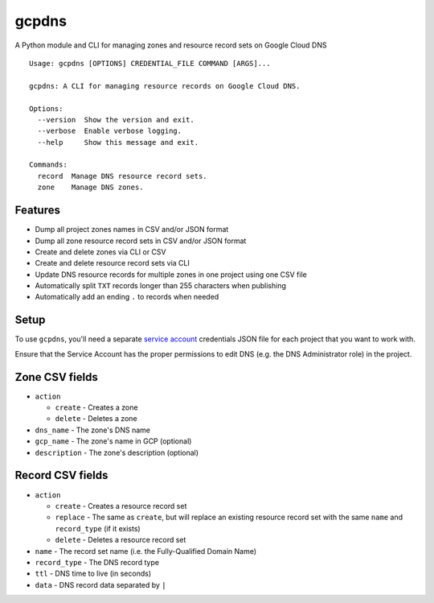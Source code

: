 ======
gcpdns
======

A Python module and CLI for managing zones and resource record sets on Google Cloud DNS

::

    Usage: gcpdns [OPTIONS] CREDENTIAL_FILE COMMAND [ARGS]...

    gcpdns: A CLI for managing resource records on Google Cloud DNS.

    Options:
      --version  Show the version and exit.
      --verbose  Enable verbose logging.
      --help     Show this message and exit.

    Commands:
      record  Manage DNS resource record sets.
      zone    Manage DNS zones.

Features
--------

- Dump all project zones names in CSV and/or JSON format
- Dump all zone resource record sets in CSV and/or JSON format
- Create and delete zones via CLI or CSV
- Create and delete resource record sets via CLI
- Update DNS resource records for multiple zones in one project using one CSV
  file
- Automatically split ``TXT`` records longer than 255 characters when publishing
- Automatically add an ending ``.`` to records when needed

Setup
-----

To use ``gcpdns``, you'll need a separate `service account`_ credentials JSON
file for each project that you want to work with.

Ensure that the Service Account has the proper permissions to edit DNS
(e.g. the DNS Administrator role) in the project.

Zone CSV fields
---------------

- ``action``

  - ``create`` - Creates a zone
  - ``delete`` - Deletes a zone

- ``dns_name``    - The zone's DNS name
- ``gcp_name``    - The zone's name in GCP (optional)
- ``description`` - The zone's description (optional)



Record CSV fields
-----------------

- ``action``

  - ``create`` - Creates a resource record set
  - ``replace`` - The same as ``create``, but will replace an existing resource
    record set with the same ``name`` and ``record_type`` (if it exists)
  - ``delete`` - Deletes a resource record set

- ``name`` - The record set name (i.e. the Fully-Qualified Domain Name)
- ``record_type`` - The DNS record type
- ``ttl`` - DNS time to live (in seconds)
- ``data`` - DNS record data separated by ``|``

.. _service account: https://cloud.google.com/iam/docs/creating-managing-service-accounts

